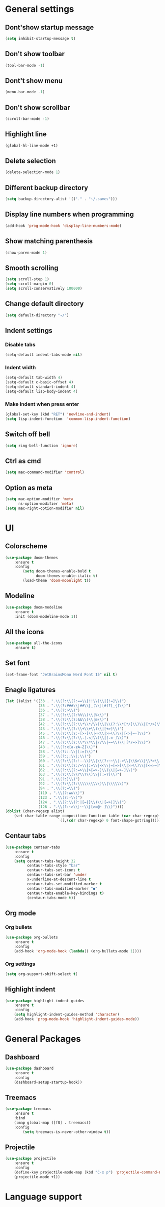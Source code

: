 * General settings

** Dont'show startup message
    #+begin_src emacs-lisp
    (setq inhibit-startup-message t)
    #+end_src

** Don't show toolbar
    #+begin_src emacs-lisp
    (tool-bar-mode -1)
    #+end_src

** Dont't show menu
    #+begin_src emacs-lisp
    (menu-bar-mode -1)
    #+end_src

** Don't show scrollbar
    #+begin_src emacs-lisp
    (scroll-bar-mode -1)
    #+end_src

** Highlight line
    #+begin_src emacs-lisp
    (global-hl-line-mode +1)
    #+end_src

** Delete selection
    #+begin_src emacs-lisp
    (delete-selection-mode 1)
    #+end_src

** Different backup directory
    #+begin_src emacs-lisp
    (setq backup-directory-alist '(("." . "~/.saves")))
    #+end_src

** Display line numbers when programming
    #+begin_src emacs-lisp
    (add-hook 'prog-mode-hook 'display-line-numbers-mode)
    #+end_src

** Show matching parenthesis
    #+begin_src emacs-lisp
    (show-paren-mode 1)
    #+end_src

** Smooth scrolling
    #+begin_src emacs-lisp
    (setq scroll-step 1)
    (setq scroll-margin 0)
    (setq scroll-conservatively 100000)
    #+end_src

** Change default directory
    #+begin_src emacs-lisp
    (setq default-directory "~/")
    #+end_src

** Indent settings

*** Disable tabs
    #+begin_src emacs-lisp
    (setq-default indent-tabs-mode nil)
    #+end_src

*** Indent width
    #+begin_src emacs-lisp
    (setq-default tab-width 4)
    (setq-default c-basic-offset 4)
    (setq-default standart-indent 4)
    (setq-default lisp-body-indent 4)
    #+end_src

*** Make indent when press enter
    #+begin_src emacs-lisp
    (global-set-key (kbd "RET") 'newline-and-indent)
    (setq lisp-indent-function  'common-lisp-indent-function)
    #+end_src

** Switch off bell
   #+begin_src emacs-lisp
   (setq ring-bell-function 'ignore)
   #+end_src

** Ctrl as cmd
   #+begin_src emacs-lisp
   (setq mac-command-modifier 'control)
   #+end_src

** Option as meta
   #+begin_src emacs-lisp
   (setq mac-option-modifier 'meta
         ns-option-modifier 'meta)
   (setq mac-right-option-modifier nil)
   #+end_src

* UI

** Colorscheme
    #+begin_src emacs-lisp
    (use-package doom-themes
        :ensure t
        :config
            (setq doom-themes-enable-bold t
                  doom-themes-enable-italic t)
            (load-theme 'doom-moonlight t))
    #+end_src

** Modeline
    #+begin_src emacs-lisp
    (use-package doom-modeline
        :ensure t
        :init (doom-modeline-mode 1))
    #+end_src

** All the icons
    #+begin_src emacs-lisp
    (use-package all-the-icons
        :ensure t)
    #+end_src

** Set font
    #+begin_src emacs-lisp
    (set-frame-font "JetBrainsMono Nerd Font 15" nil t)
    #+end_src

** Enagle ligatures
    #+begin_src emacs-lisp
    (let ((alist '((33 . ".\\(?:\\(?:==\\|!!\\)\\|[!=]\\)")
                   (35 . ".\\(?:###\\|##\\|_(\\|[#(?[_{]\\)")
                   (36 . ".\\(?:>\\)")
                   (37 . ".\\(?:\\(?:%%\\)\\|%\\)")
                   (38 . ".\\(?:\\(?:&&\\)\\|&\\)")
                   (42 . ".\\(?:\\(?:\\*\\*/\\)\\|\\(?:\\*[*/]\\)\\|[*/>]\\)")
                   (43 . ".\\(?:\\(?:\\+\\+\\)\\|[+>]\\)")
                   (45 . ".\\(?:\\(?:-[>-]\\|<<\\|>>\\)\\|[<>}~-]\\)")
                   (46 . ".\\(?:\\(?:\\.[.<]\\)\\|[.=-]\\)")
                   (47 . ".\\(?:\\(?:\\*\\*\\|//\\|==\\)\\|[*/=>]\\)")
                   (48 . ".\\(?:x[a-zA-Z]\\)")
                   (58 . ".\\(?:::\\|[:=]\\)")
                   (59 . ".\\(?:;;\\|;\\)")
                   (60 . ".\\(?:\\(?:!--\\)\\|\\(?:~~\\|->\\|\\$>\\|\\*>\\|\\+>\\|--\\|<[<=-]\\|=[<=>]\\||>\\)\\|[*$+~/<=>|-]\\)")
                   (61 . ".\\(?:\\(?:/=\\|:=\\|<<\\|=[=>]\\|>>\\)\\|[<=>~]\\)")
                   (62 . ".\\(?:\\(?:=>\\|>[=>-]\\)\\|[=>-]\\)")
                   (63 . ".\\(?:\\(\\?\\?\\)\\|[:=?]\\)")
                   (91 . ".\\(?:]\\)")
                   (92 . ".\\(?:\\(?:\\\\\\\\\\)\\|\\\\\\)")
                   (94 . ".\\(?:=\\)")
                   (119 . ".\\(?:ww\\)")
                   (123 . ".\\(?:-\\)")
                   (124 . ".\\(?:\\(?:|[=|]\\)\\|[=>|]\\)")
                   (126 . ".\\(?:~>\\|~~\\|[>=@~-]\\)"))))
    (dolist (char-regexp alist)
        (set-char-table-range composition-function-table (car char-regexp)
                            `([,(cdr char-regexp) 0 font-shape-gstring]))))
    #+end_src

** Centaur tabs
    #+begin_src emacs-lisp
    (use-package centaur-tabs
        :ensure t
        :config
        (setq centaur-tabs-height 32
              centaur-tabs-style "bar"
              centaur-tabs-set-icons t
              centaur-tabs-set-bar 'under
              x-underline-at-descent-line t
              centaur-tabs-set-modified-marker t
              centaur-tabs-modified-marker "●"
              centaur-tabs-enable-key-bindings t)
              (centaur-tabs-mode t))
    #+end_src

** Org mode

*** Org bullets
    #+begin_src emacs-lisp
    (use-package org-bullets
        :ensure t
        :config
        (add-hook 'org-mode-hook (lambda() (org-bullets-mode 1))))
    #+end_src

*** Org settings 
    #+begin_src emacs-lisp
    (setq org-support-shift-select t)
    #+end_src

** Highlight indent
   #+begin_src emacs-lisp
   (use-package highlight-indent-guides
       :ensure t
       :config
       (setq highlight-indent-guides-method 'character)
       (add-hook 'prog-mode-hook 'highlight-indent-guides-mode))
   #+end_src

* General Packages

** Dashboard
    #+begin_src emacs-lisp
    (use-package dashboard
        :ensure t
        :config
        (dashboard-setup-startup-hook))
    #+end_src

** Treemacs
    #+begin_src emacs-lisp
    (use-package treemacs
        :ensure t
        :bind
        (:map global-map ([f8] . treemacs))
        :config
            (setq treemacs-is-never-other-window t))
    #+end_src
** Projectile
   #+begin_src emacs-lisp
   (use-package projectile
       :ensure t
       :config
       (define-key projectile-mode-map (kbd "C-x p") 'projectile-command-map)
       (projectile-mode +1))
   #+end_src

* Language support

** Lsp
    #+begin_src emacs-lisp
    (use-package lsp-mode
        :ensure t
        :commands lsp
        :hook
        (haskell-mode . lsp))
    (use-package lsp-ui
        :ensure t
        :commands lsp-ui-mode)
    (setq lsp-ui-doc-enable nil)
    (use-package company-lsp
        :ensure t
        :commands company-lsp)
    (use-package flycheck
        :ensure t
        :init
        (global-flycheck-mode t))
    (use-package yasnippet
        :ensure t)
    #+end_src

** C++
   #+begin_src emacs-lisp
   (use-package ccls
       :ensure t
       :config
       (setq ccls-executable "clangd")
       :hook ((c-mode c++-mode objc-mode) .
           (lambda () (require 'ccls) (lsp))))
   #+end_src

** CMake
   #+begin_src emacs-lisp
   #+end_src

** Python
   #+begin_src emacs-lisp
   ;;(lsp-define-stdio-client lsp-python "python"
   ;;                          #'projectile-project-root
   ;;                          '("pyls"))
   ;;(add-hook 'python-mode-hook 'lsp-python-enable)
   #+end_src

** C#
   #+begin_src emacs-lisp
   #+end_src

** Golang
   #+begin_src emacs-lisp
   #+end_src

** Haskell
   #+begin_src emacs-lisp
   (use-package lsp-haskell
       :ensure t
       :config
       (setq lsp-haskell-process-path-hie "ghcide"
             lsp-haskell-process-args-hie '()))
   #+end_src

** LaTeX
   #+begin_src emacs-lisp
   #+end_src
